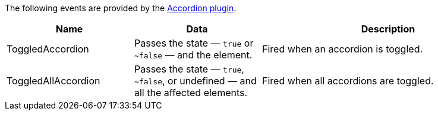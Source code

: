 The following events are provided by the xref:accordion.adoc[Accordion plugin].

[cols="1,1,2",options="header"]
|===
|Name |Data |Description
|ToggledAccordion |Passes the state — `+true+` or `~+false+` — and the element. |Fired when an accordion is toggled.
|ToggledAllAccordion |Passes the state — `+true+`, `~+false+`, or undefined — and all the affected elements. |Fired when all accordions are toggled.
|===

